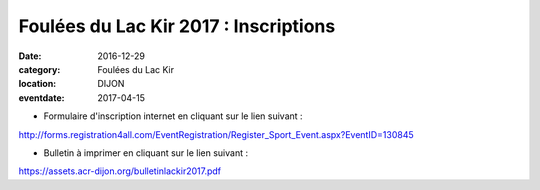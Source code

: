 Foulées du Lac Kir 2017 : Inscriptions
======================================

:date: 2016-12-29
:category: Foulées du Lac Kir
:location: DIJON
:eventdate: 2017-04-15

- Formulaire d'inscription internet en cliquant sur le lien suivant :

http://forms.registration4all.com/EventRegistration/Register_Sport_Event.aspx?EventID=130845

- Bulletin à imprimer en cliquant sur le lien suivant :

https://assets.acr-dijon.org/bulletinlackir2017.pdf
